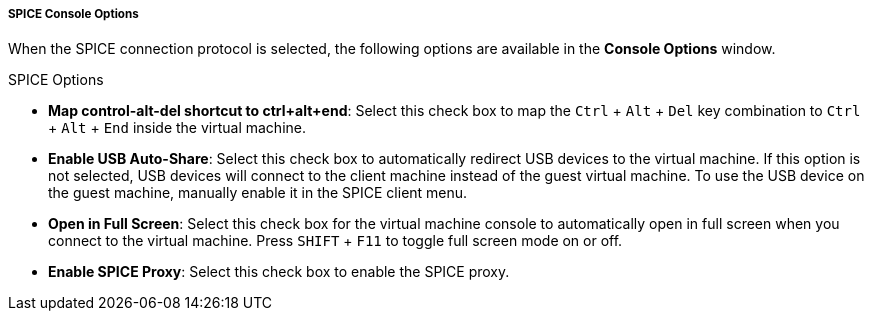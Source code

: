 [[SPICE_Console_Options]]
===== SPICE Console Options

When the SPICE connection protocol is selected, the following options are available in the *Console Options* window.

SPICE Options

* *Map control-alt-del shortcut to ctrl+alt+end*: Select this check box to map the `Ctrl` + `Alt` + `Del` key combination to `Ctrl` + `Alt` + `End` inside the virtual machine.

* *Enable USB Auto-Share*: Select this check box to automatically redirect USB devices to the virtual machine. If this option is not selected, USB devices will connect to the client machine instead of the guest virtual machine. To use the USB device on the guest machine, manually enable it in the SPICE client menu.

* *Open in Full Screen*: Select this check box for the virtual machine console to automatically open in full screen when you connect to the virtual machine. Press `SHIFT` + `F11` to toggle full screen mode on or off.

* *Enable SPICE Proxy*: Select this check box to enable the SPICE proxy.


